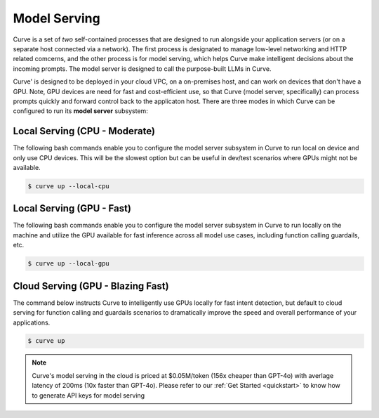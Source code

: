 .. _model_serving:

Model Serving
=============

Curve is a set of `two` self-contained processes that are designed to run alongside your application
servers (or on a separate host connected via a network). The first process is designated to manage low-level
networking and HTTP related comcerns, and the other process is for model serving, which helps Curve make
intelligent decisions about the incoming prompts. The model server is designed to call the purpose-built
LLMs in Curve.

.. image:: /_static/img/curve -system-curve itecture.jpg
   :align: center
   :width: 40%


Curve' is designed to be deployed in your cloud VPC, on a on-premises host, and can work on devices that don't
have a GPU. Note, GPU devices are need for fast and cost-efficient use, so that Curve (model server, specifically)
can process prompts quickly and forward control back to the applicaton host. There are three modes in which Curve
can be configured to run its **model server** subsystem:

Local Serving (CPU - Moderate)
------------------------------
The following bash commands enable you to configure the model server subsystem in Curve to run local on device
and only use CPU devices. This will be the slowest option but can be useful in dev/test scenarios where GPUs
might not be available.

.. code-block:: console

    $ curve up --local-cpu

Local Serving (GPU - Fast)
--------------------------
The following bash commands enable you to configure the model server subsystem in Curve to run locally on the
machine and utilize the GPU available for fast inference across all model use cases, including function calling
guardails, etc.

.. code-block:: console

    $ curve up --local-gpu

Cloud Serving (GPU - Blazing Fast)
----------------------------------
The command below instructs Curve to intelligently use GPUs locally for fast intent detection, but default to
cloud serving for function calling and guardails scenarios to dramatically improve the speed and overall performance
of your applications.

.. code-block:: console

    $ curve up

.. Note::
    Curve's model serving in the cloud is priced at $0.05M/token (156x cheaper than GPT-4o) with averlage latency
    of 200ms (10x faster than GPT-4o). Please refer to our :ref:`Get Started <quickstart>` to know
    how to generate API keys for model serving
